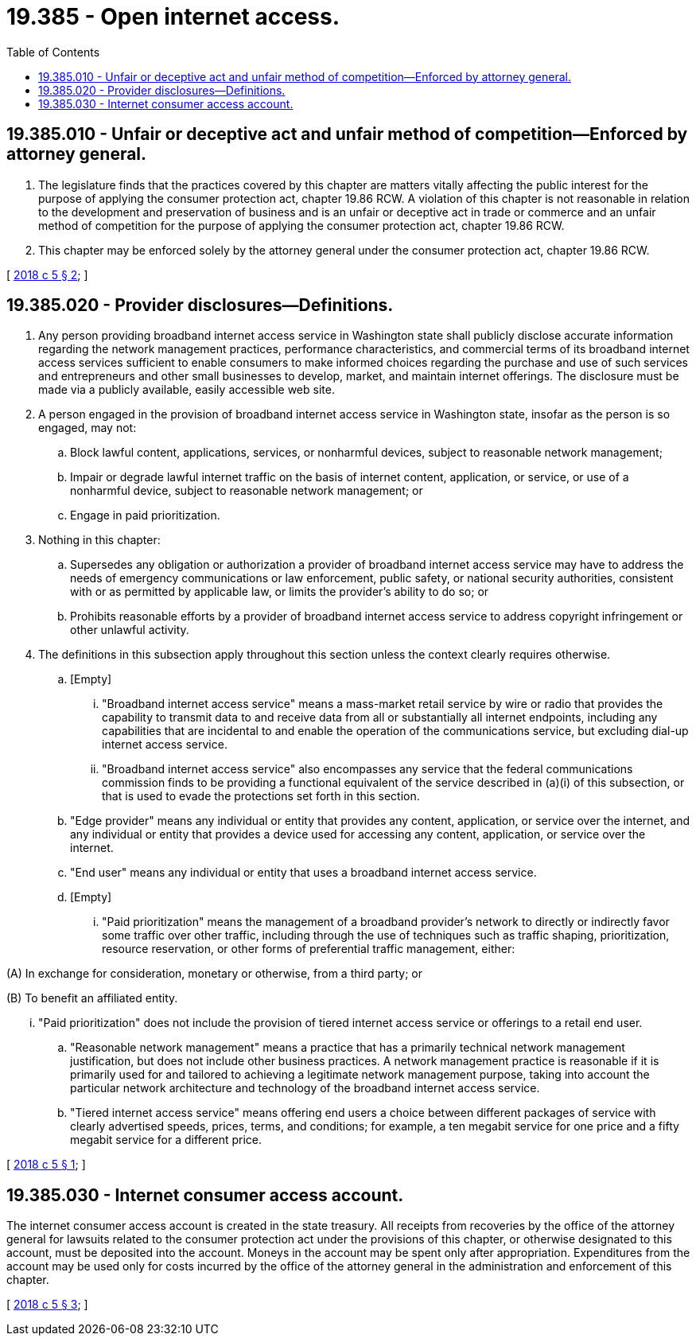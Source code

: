 = 19.385 - Open internet access.
:toc:

== 19.385.010 - Unfair or deceptive act and unfair method of competition—Enforced by attorney general.
. The legislature finds that the practices covered by this chapter are matters vitally affecting the public interest for the purpose of applying the consumer protection act, chapter 19.86 RCW. A violation of this chapter is not reasonable in relation to the development and preservation of business and is an unfair or deceptive act in trade or commerce and an unfair method of competition for the purpose of applying the consumer protection act, chapter 19.86 RCW.

. This chapter may be enforced solely by the attorney general under the consumer protection act, chapter 19.86 RCW.

[ http://lawfilesext.leg.wa.gov/biennium/2017-18/Pdf/Bills/Session%20Laws/House/2282-S.SL.pdf?cite=2018%20c%205%20§%202[2018 c 5 § 2]; ]

== 19.385.020 - Provider disclosures—Definitions.
. Any person providing broadband internet access service in Washington state shall publicly disclose accurate information regarding the network management practices, performance characteristics, and commercial terms of its broadband internet access services sufficient to enable consumers to make informed choices regarding the purchase and use of such services and entrepreneurs and other small businesses to develop, market, and maintain internet offerings. The disclosure must be made via a publicly available, easily accessible web site.

. A person engaged in the provision of broadband internet access service in Washington state, insofar as the person is so engaged, may not:

.. Block lawful content, applications, services, or nonharmful devices, subject to reasonable network management;

.. Impair or degrade lawful internet traffic on the basis of internet content, application, or service, or use of a nonharmful device, subject to reasonable network management; or

.. Engage in paid prioritization.

. Nothing in this chapter:

.. Supersedes any obligation or authorization a provider of broadband internet access service may have to address the needs of emergency communications or law enforcement, public safety, or national security authorities, consistent with or as permitted by applicable law, or limits the provider's ability to do so; or

.. Prohibits reasonable efforts by a provider of broadband internet access service to address copyright infringement or other unlawful activity.

. The definitions in this subsection apply throughout this section unless the context clearly requires otherwise.

.. [Empty]
... "Broadband internet access service" means a mass-market retail service by wire or radio that provides the capability to transmit data to and receive data from all or substantially all internet endpoints, including any capabilities that are incidental to and enable the operation of the communications service, but excluding dial-up internet access service.

... "Broadband internet access service" also encompasses any service that the federal communications commission finds to be providing a functional equivalent of the service described in (a)(i) of this subsection, or that is used to evade the protections set forth in this section.

.. "Edge provider" means any individual or entity that provides any content, application, or service over the internet, and any individual or entity that provides a device used for accessing any content, application, or service over the internet.

.. "End user" means any individual or entity that uses a broadband internet access service.

.. [Empty]
... "Paid prioritization" means the management of a broadband provider's network to directly or indirectly favor some traffic over other traffic, including through the use of techniques such as traffic shaping, prioritization, resource reservation, or other forms of preferential traffic management, either:

(A) In exchange for consideration, monetary or otherwise, from a third party; or

(B) To benefit an affiliated entity.

... "Paid prioritization" does not include the provision of tiered internet access service or offerings to a retail end user.

.. "Reasonable network management" means a practice that has a primarily technical network management justification, but does not include other business practices. A network management practice is reasonable if it is primarily used for and tailored to achieving a legitimate network management purpose, taking into account the particular network architecture and technology of the broadband internet access service.

.. "Tiered internet access service" means offering end users a choice between different packages of service with clearly advertised speeds, prices, terms, and conditions; for example, a ten megabit service for one price and a fifty megabit service for a different price.

[ http://lawfilesext.leg.wa.gov/biennium/2017-18/Pdf/Bills/Session%20Laws/House/2282-S.SL.pdf?cite=2018%20c%205%20§%201[2018 c 5 § 1]; ]

== 19.385.030 - Internet consumer access account.
The internet consumer access account is created in the state treasury. All receipts from recoveries by the office of the attorney general for lawsuits related to the consumer protection act under the provisions of this chapter, or otherwise designated to this account, must be deposited into the account. Moneys in the account may be spent only after appropriation. Expenditures from the account may be used only for costs incurred by the office of the attorney general in the administration and enforcement of this chapter.

[ http://lawfilesext.leg.wa.gov/biennium/2017-18/Pdf/Bills/Session%20Laws/House/2282-S.SL.pdf?cite=2018%20c%205%20§%203[2018 c 5 § 3]; ]

